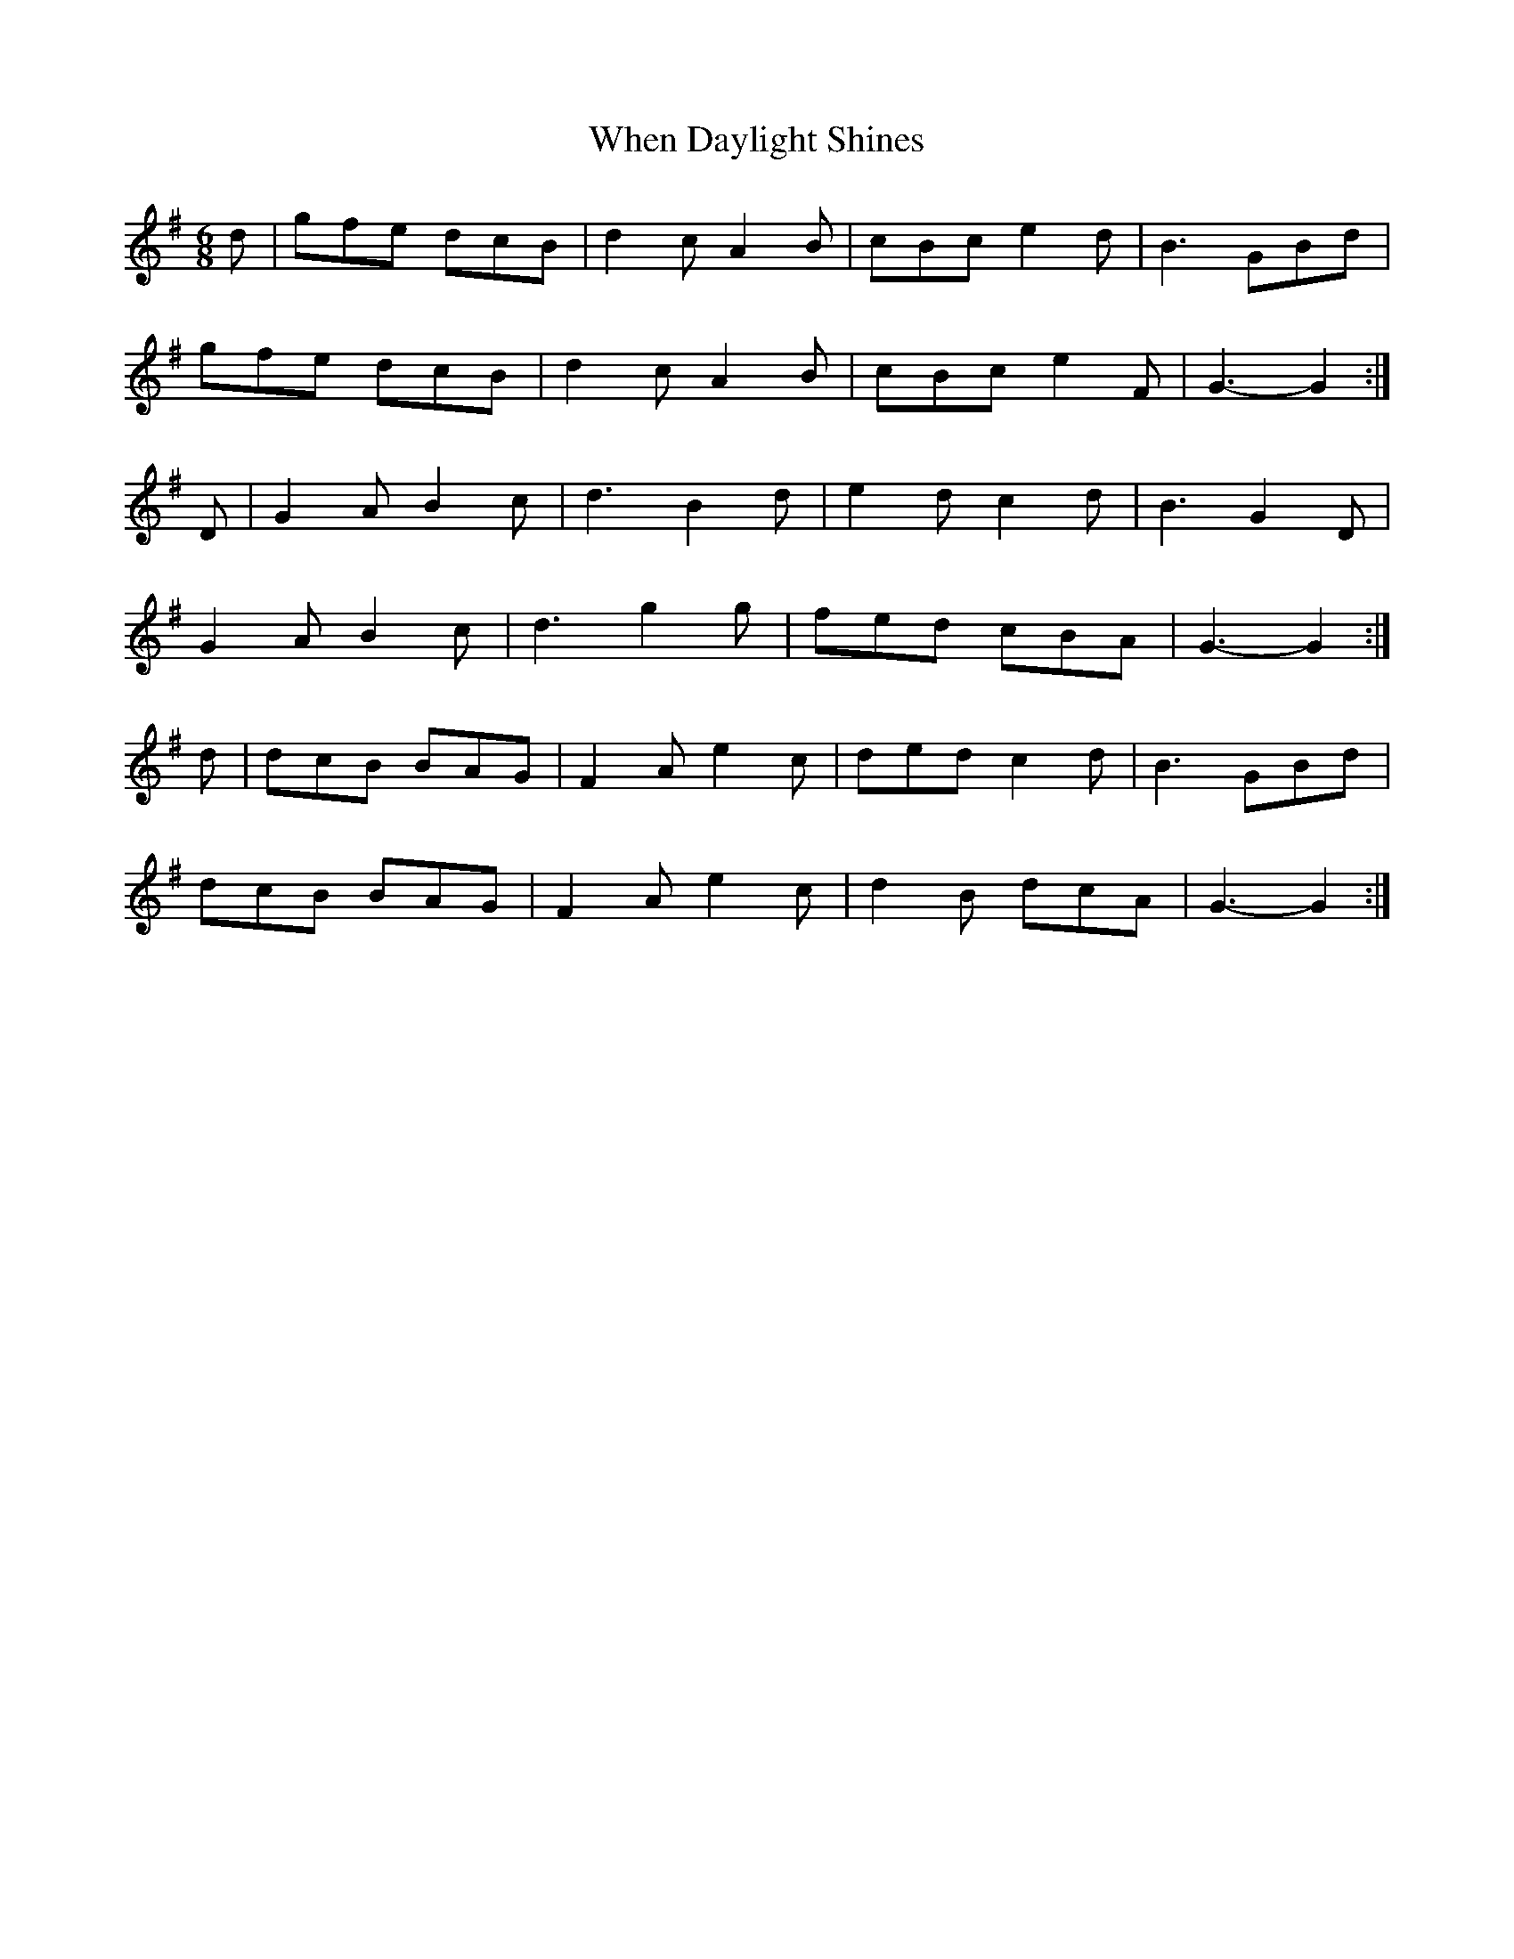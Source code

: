 X:198
T:When Daylight Shines
M:6/8
K:G
d | gfe dcB | d2c A2B | cBc e2d | B3 GBd |
gfe dcB | d2c A2B | cBc e2F | G3 -G2 :|
D | G2A B2c | d3 B2d | e2d c2d | B3 G2D |
G2A B2c | d3 g2g | fed cBA | G3 -G2 :|
d | dcB BAG | F2A e2c | ded c2d | B3 GBd |
dcB BAG | F2A e2c | d2B dcA | G3 -G2 :|
